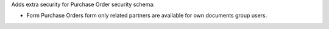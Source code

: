 Adds extra security for Purchase Order security schema:

* Form Purchase Orders form only related partners are available
  for own documents group users.
